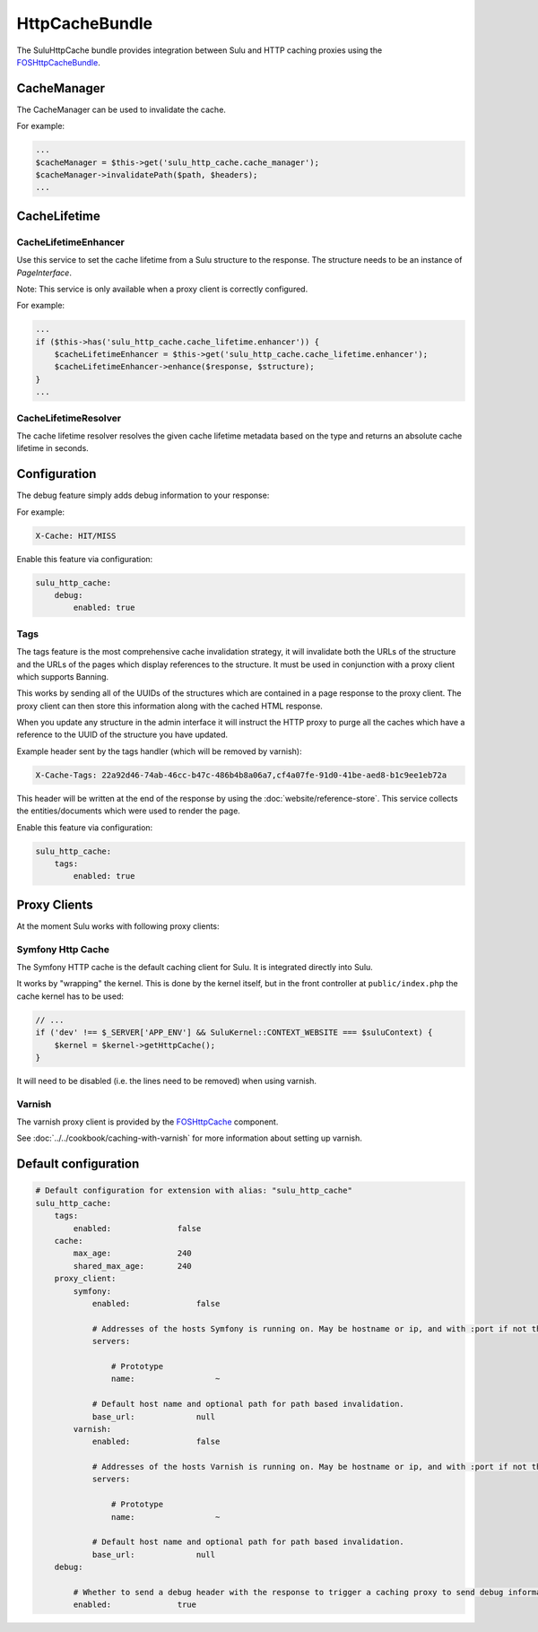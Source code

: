 HttpCacheBundle
===============

The SuluHttpCache bundle provides integration between Sulu and HTTP caching proxies using the `FOSHttpCacheBundle`_.

CacheManager
------------

The CacheManager can be used to invalidate the cache.

For example:

.. code-block:: php

    ...
    $cacheManager = $this->get('sulu_http_cache.cache_manager');
    $cacheManager->invalidatePath($path, $headers);
    ...

CacheLifetime
-------------

CacheLifetimeEnhancer
"""""""""""""""""""""

Use this service to set the cache lifetime from a Sulu structure to the response.
The structure needs to be an instance of `PageInterface`.

Note: This service is only available when a proxy client is correctly configured.

For example:

.. code-block:: php

    ...
    if ($this->has('sulu_http_cache.cache_lifetime.enhancer')) {
        $cacheLifetimeEnhancer = $this->get('sulu_http_cache.cache_lifetime.enhancer');
        $cacheLifetimeEnhancer->enhance($response, $structure);
    }
    ...

CacheLifetimeResolver
"""""""""""""""""""""

The cache lifetime resolver resolves the given cache lifetime metadata based on the type
and returns an absolute cache lifetime in seconds.

Configuration
-------------

The debug feature simply adds debug information to your response:

For example:

.. code-block:: bash

    X-Cache: HIT/MISS

Enable this feature via configuration:

.. code-block:: yaml

    sulu_http_cache:
        debug:
            enabled: true

Tags
""""

The tags feature is the most comprehensive cache invalidation strategy, it will
invalidate both the URLs of the structure and the URLs of the pages which
display references to the structure. It must be used in conjunction with a
proxy client which supports Banning.

This works by sending all of the UUIDs of the structures which are
contained in a page response to the proxy client. The proxy client can then
store this information along with the cached HTML response.

When you update any structure in the admin interface it will instruct the HTTP proxy
to purge all the caches which have a reference to the UUID of the structure you
have updated.

Example header sent by the tags handler (which will be removed by varnish):

.. code-block:: bash

    X-Cache-Tags: 22a92d46-74ab-46cc-b47c-486b4b8a06a7,cf4a07fe-91d0-41be-aed8-b1c9ee1eb72a

This header will be written at the end of the response by using the
:doc:`website/reference-store`. This service collects the
entities/documents which were used to render the page.

Enable this feature via configuration:

.. code-block:: yaml

    sulu_http_cache:
        tags:
            enabled: true

Proxy Clients
-------------

At the moment Sulu works with following proxy clients:

Symfony Http Cache
""""""""""""""""""

The Symfony HTTP cache is the default caching client for Sulu. It is integrated directly into Sulu.

It works by "wrapping" the kernel. This is done by the kernel itself, but in the front controller
at ``public/index.php`` the cache kernel has to be used:

.. code-block:: php

    // ...
    if ('dev' !== $_SERVER['APP_ENV'] && SuluKernel::CONTEXT_WEBSITE === $suluContext) {
        $kernel = $kernel->getHttpCache();
    }

It will need to be disabled (i.e. the lines need to be removed) when using varnish.

Varnish
"""""""

The varnish proxy client is provided by the `FOSHttpCache`_ component.

See :doc:`../../cookbook/caching-with-varnish` for more information about setting up
varnish.

Default configuration
---------------------

.. code-block:: yaml

    # Default configuration for extension with alias: "sulu_http_cache"
    sulu_http_cache:
        tags:
            enabled:              false
        cache:
            max_age:              240
            shared_max_age:       240
        proxy_client:
            symfony:
                enabled:              false

                # Addresses of the hosts Symfony is running on. May be hostname or ip, and with :port if not the default port 80.
                servers:

                    # Prototype
                    name:                 ~

                # Default host name and optional path for path based invalidation.
                base_url:             null
            varnish:
                enabled:              false

                # Addresses of the hosts Varnish is running on. May be hostname or ip, and with :port if not the default port 80.
                servers:

                    # Prototype
                    name:                 ~

                # Default host name and optional path for path based invalidation.
                base_url:             null
        debug:

            # Whether to send a debug header with the response to trigger a caching proxy to send debug information. If not set, defaults to kernel.debug.
            enabled:              true


.. _FOSHttpCacheBundle: https://github.com/friendsofsymfony/FOSHttpCacheBundle
.. _FOSHttpCache: https://github.com/friendsofsymfony/FOSHttpCache
